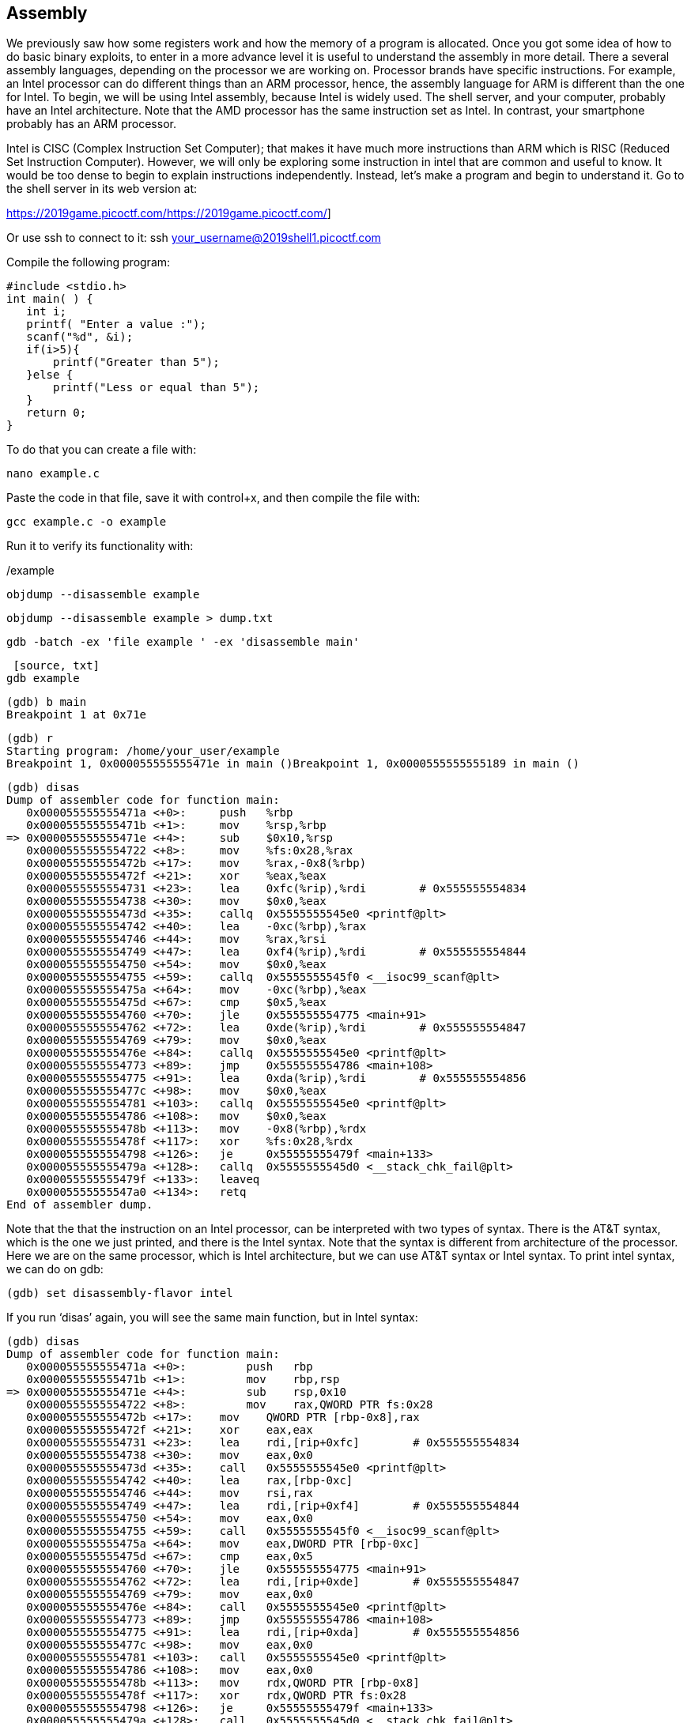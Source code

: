 

== Assembly 

We previously saw how some registers work and how the memory of a program is allocated. Once you got some idea of how to do basic binary exploits, to enter in a more advance level it is useful to understand the assembly in more detail. There a several assembly languages, depending on the processor we are working on. Processor brands have specific instructions. For example,  an Intel processor can do different things than an ARM processor, hence, the assembly language for ARM is different than the one for Intel. To begin, we will be using Intel assembly, because Intel is widely used. The shell server, and your computer, probably have an Intel architecture. Note that the AMD processor has the same instruction set as Intel. In contrast, your smartphone probably has an ARM processor.  

Intel is CISC (Complex Instruction Set Computer); that makes it have much more instructions than ARM which is RISC (Reduced Set Instruction Computer). However, we will only be exploring some instruction in intel that are common and useful to know. It would be too dense to begin to explain instructions independently. Instead, let’s make a program and begin to understand it.  Go to the shell server in its web version at:

https://2019game.picoctf.com/https://2019game.picoctf.com/]

Or use ssh to connect to it:
ssh your_username@2019shell1.picoctf.com

Compile the following program:

[source, txt]
#include <stdio.h>
int main( ) {
   int i;
   printf( "Enter a value :");
   scanf("%d", &i);
   if(i>5){
       printf("Greater than 5");
   }else {
       printf("Less or equal than 5");
   }
   return 0;
}

To do that you can create a file with:

[source, txt]
nano example.c

Paste the code in that file, save it with control+x, and then compile the file with:
[source, txt]
gcc example.c -o example

Run it to verify its functionality with:
[source, txt]
./example

[source, txt]
objdump --disassemble example 

[source, txt]
objdump --disassemble example > dump.txt

[source, txt]
gdb -batch -ex 'file example ' -ex 'disassemble main' 

 [source, txt]
gdb example

[source, txt]
(gdb) b main
Breakpoint 1 at 0x71e

[source, txt]
(gdb) r
Starting program: /home/your_user/example 
Breakpoint 1, 0x000055555555471e in main ()Breakpoint 1, 0x0000555555555189 in main ()



[source, txt]
(gdb) disas
Dump of assembler code for function main:
   0x000055555555471a <+0>:	push   %rbp
   0x000055555555471b <+1>:	mov    %rsp,%rbp
=> 0x000055555555471e <+4>:	sub    $0x10,%rsp
   0x0000555555554722 <+8>:	mov    %fs:0x28,%rax
   0x000055555555472b <+17>:	mov    %rax,-0x8(%rbp)
   0x000055555555472f <+21>:	xor    %eax,%eax
   0x0000555555554731 <+23>:	lea    0xfc(%rip),%rdi        # 0x555555554834
   0x0000555555554738 <+30>:	mov    $0x0,%eax
   0x000055555555473d <+35>:	callq  0x5555555545e0 <printf@plt>
   0x0000555555554742 <+40>:	lea    -0xc(%rbp),%rax
   0x0000555555554746 <+44>:	mov    %rax,%rsi
   0x0000555555554749 <+47>:	lea    0xf4(%rip),%rdi        # 0x555555554844
   0x0000555555554750 <+54>:	mov    $0x0,%eax
   0x0000555555554755 <+59>:	callq  0x5555555545f0 <__isoc99_scanf@plt>
   0x000055555555475a <+64>:	mov    -0xc(%rbp),%eax
   0x000055555555475d <+67>:	cmp    $0x5,%eax
   0x0000555555554760 <+70>:	jle    0x555555554775 <main+91>
   0x0000555555554762 <+72>:	lea    0xde(%rip),%rdi        # 0x555555554847
   0x0000555555554769 <+79>:	mov    $0x0,%eax
   0x000055555555476e <+84>:	callq  0x5555555545e0 <printf@plt>
   0x0000555555554773 <+89>:	jmp    0x555555554786 <main+108>
   0x0000555555554775 <+91>:	lea    0xda(%rip),%rdi        # 0x555555554856
   0x000055555555477c <+98>:	mov    $0x0,%eax
   0x0000555555554781 <+103>:	callq  0x5555555545e0 <printf@plt>
   0x0000555555554786 <+108>:	mov    $0x0,%eax
   0x000055555555478b <+113>:	mov    -0x8(%rbp),%rdx
   0x000055555555478f <+117>:	xor    %fs:0x28,%rdx
   0x0000555555554798 <+126>:	je     0x55555555479f <main+133>
   0x000055555555479a <+128>:	callq  0x5555555545d0 <__stack_chk_fail@plt>
   0x000055555555479f <+133>:	leaveq 
   0x00005555555547a0 <+134>:	retq   
End of assembler dump.

Note that the that the instruction on an Intel processor, can be interpreted with two types of syntax. There is the AT&T syntax, which is the one we just printed, and there is the Intel syntax. Note that the syntax is different from architecture of the processor. Here we are on the same processor, which is Intel architecture, but we can use AT&T syntax or Intel syntax. To print intel syntax, we can do on gdb:

[source, txt]
(gdb) set disassembly-flavor intel


If you run ‘disas’ again, you will see the same main function, but in Intel syntax:

[source, txt]
(gdb) disas
Dump of assembler code for function main:
   0x000055555555471a <+0>:	    push   rbp
   0x000055555555471b <+1>:	    mov    rbp,rsp
=> 0x000055555555471e <+4>:	    sub    rsp,0x10
   0x0000555555554722 <+8>:	    mov    rax,QWORD PTR fs:0x28
   0x000055555555472b <+17>:	mov    QWORD PTR [rbp-0x8],rax
   0x000055555555472f <+21>:	xor    eax,eax
   0x0000555555554731 <+23>:	lea    rdi,[rip+0xfc]        # 0x555555554834
   0x0000555555554738 <+30>:	mov    eax,0x0
   0x000055555555473d <+35>:	call   0x5555555545e0 <printf@plt>
   0x0000555555554742 <+40>:	lea    rax,[rbp-0xc]
   0x0000555555554746 <+44>:	mov    rsi,rax
   0x0000555555554749 <+47>:	lea    rdi,[rip+0xf4]        # 0x555555554844
   0x0000555555554750 <+54>:	mov    eax,0x0
   0x0000555555554755 <+59>:	call   0x5555555545f0 <__isoc99_scanf@plt>
   0x000055555555475a <+64>:	mov    eax,DWORD PTR [rbp-0xc]
   0x000055555555475d <+67>:	cmp    eax,0x5
   0x0000555555554760 <+70>:	jle    0x555555554775 <main+91>
   0x0000555555554762 <+72>:	lea    rdi,[rip+0xde]        # 0x555555554847
   0x0000555555554769 <+79>:	mov    eax,0x0
   0x000055555555476e <+84>:	call   0x5555555545e0 <printf@plt>
   0x0000555555554773 <+89>:	jmp    0x555555554786 <main+108>
   0x0000555555554775 <+91>:	lea    rdi,[rip+0xda]        # 0x555555554856
   0x000055555555477c <+98>:	mov    eax,0x0
   0x0000555555554781 <+103>:	call   0x5555555545e0 <printf@plt>
   0x0000555555554786 <+108>:	mov    eax,0x0
   0x000055555555478b <+113>:	mov    rdx,QWORD PTR [rbp-0x8]
   0x000055555555478f <+117>:	xor    rdx,QWORD PTR fs:0x28
   0x0000555555554798 <+126>:	je     0x55555555479f <main+133>
   0x000055555555479a <+128>:	call   0x5555555545d0 <__stack_chk_fail@plt>
   0x000055555555479f <+133>:	leave  
   0x00005555555547a0 <+134>:	ret    
End of assembler dump.


In AT&T syntax,  there are several differences. One of them that is notorious, is that you see the symbol % all around, which is used to prefix registers.  We will explain the program using Intel syntax. Remember from the binary exploitation section,  that the hexadecimal number we observe at the left, is the memory address in which that instruction of assembly is stored.  In the first line of assembly we see in the main function is the following (we removed the address shown at the left for simplicity):

[source, txt]
push   rbp

We observe the instruction ‘push rbp’. As we know already, rbp is the base pointer, which is a register used to keep track of the part of the stack in which the local variables of a function begin to be stored. In this case, the current value of the rbp is push to the stack, to be able to recover it later. This is an important part of a function that allow us to keep the value of the base pointer from the previous function. For example, suppose you have a function call inside another function:

[source, c]
void func2(){
	char var4;
    char var5;
    char var6;
	func2();
}

[source, c]
void func1(){
	char var1;
    char var2;
    char var3;
	func2();
}

The piece of memory in which are stored the variables of a function is called the stack frame. In assembly you do not have variable names, instead,  we have the rbp pointing to  the memory address in which begins the stack frame of a function. For example, if the program is currently executing func2, the three variables declared in func2, could look like the following in memory:

[.text-center]
.Stack frame of func2
image::images/9image1.png[image,width=198,height=222]

If we want to access the value of var6, we do rbp-3. Note that if we subtract three positions from rbp, we would be pointing to var6. As you can see, accesing variables in assembly is not complicated, we just need to subtract from rbp some positions to point to the variable we want. However, we just have one register in the processor to keep the value of the base pointer. So, what we do, is pushing into memory the value of the base pointer from the previous function. That is the “rbp func1” that you see in the memory from the previous image. We store the rbp from a previous function, as we store a local variable, to be able to recover it later when we come back to func1, and be able to access the variable from func1. We explained all that to point out what was this line for:
[source, txt]
push   rbp
In that line of code we are storing the previous value of the rbp, to later restore it when we return from the current function. Push, places  the value of a registry into memory, and subtracts the size of the register to the stack pointer. In a Intel processor of 64 bits, a register is 8 bytes. So, when we do ‘push rbp’, it is automatically subtracted 8 to the stack pointer.

In the second line:
[source, txt]
0x000055555555471b <+1>:	mov    rbp,rsp

We assign the stack pointer value to the base pointer. Mov in Intel syntax, assigns the value of the  operand at the right to the operand at the left. In this case, rsp (stack pointer), is the operand at the right, and rbp (base pointer) is the operand at the left.  
We do that assigment because at the beginning of a function, the stack pointer is pointing to the beginning of the stack frame. After we begin to push variable in that function, the stack pointer will move, because the stack pointer will be pointing always to the last variable pushed. 

Then, in the line:

[source, txt]
sub    rsp,0x10
We are subtracting 16 bytes  from the stack pointer. Note that the prefix ‘0x’ is used to denote a hexadecimal number. 10 in hexadecimal is 16 in decimal.  In Intel syntax,  ‘sub’ subtracts the operand at the right side to the operand on the left side. In this case, we subtract 10 from rsp. That subtraction is done to allocate 16 bytes on the stack. We will assign values in those bytes later. So far, we have something like the following, in which we have 16 bytes allocated:

[.text-center]
.16 bytes of memory allocated with the rbp pointing at the base and rsp at top
image::images/9image2.png[image,width=198,height=222]

Because we subtracted 16 bytes of the rsp. In this line:

[source, txt]
mov    rax,QWORD PTR fs:0x28

We are assigning FS:0x28  to the register rax. The register rax is often used as a register to  manipulate values. QWORD PTR, means that is a pointer to a QWORD. A QWORD simply means a variable of 8 bytes. FS:0x28 contains something called the stack canary. It is a random value used to mitigate the risk of buffer overflow attacks. If that value is overwritten, the program will detect an attack or error and terminate. Then in this line:
[source, txt]
mov    QWORD PTR [rbp-0x8],rax
We are assigning the value of rax, which currently has the stack canary, to rbp-0x8. Note that  rbp-0x8 is located in the memory chunk of 16 bytes we previously allocated. So, we are placing the stack canary in the first part of the stack frame of the main function. In the following image the stack canary is colored in yellow:

[.text-center]
.Stack canary placed
image::images/9image2.png[image,width=198,height=222]


In assembly, we cannot assign directly the contents of a memory address into other memory address. We must read the contents of the memory address into a register, and then assign that register to the other memory address. That’s why rax was used.
In this line:

[source, txt]
mov    eax,0x0

We are assigning 0 to the lower 32 bits of the rax register. In other words, eax are the lower 4 bytes of the rax register. The line:

[source, txt]
xor    eax,eax

Is used to make eax equal to zero. XOR is exclusive OR. When you XOR  a variable with itself, the result is always zero. This is a property of the XOR operation.

